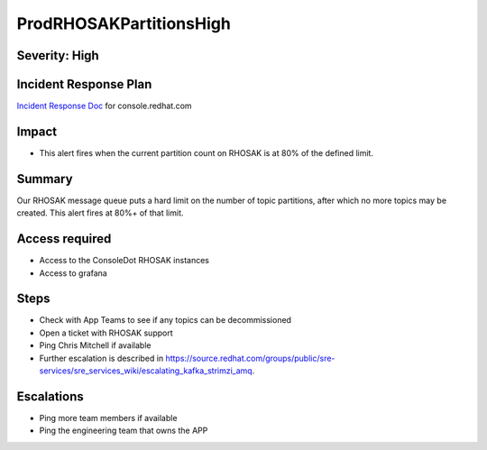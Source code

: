 ProdRHOSAKPartitionsHigh
====================

Severity: High
-------------------

Incident Response Plan
----------------------

`Incident Response Doc`_ for console.redhat.com

Impact
------

-  This alert fires when the current partition count on RHOSAK is at 80% of the defined limit.

Summary
-------

Our RHOSAK message queue puts a hard limit on the number of topic partitions, after which no more topics may be created. This alert fires at 80%+ of that limit.

Access required
---------------

-  Access to the ConsoleDot RHOSAK instances
-  Access to grafana

Steps
-----

-  Check with App Teams to see if any topics can be decommissioned
-  Open a ticket with RHOSAK support
-  Ping Chris Mitchell if available
-  Further escalation is described in https://source.redhat.com/groups/public/sre-services/sre_services_wiki/escalating_kafka_strimzi_amq.

Escalations
-----------

-  Ping more team members if available
-  Ping the engineering team that owns the APP

.. _Incident Response Doc: https://docs.google.com/document/d/1AyEQnL4B11w7zXwum8Boty2IipMIxoFw1ri1UZB6xJE
